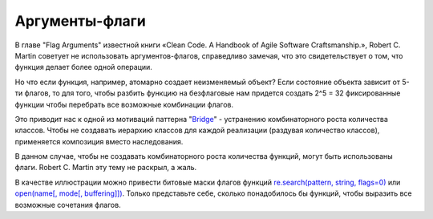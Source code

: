 
Аргументы-флаги
===============

.. post:: Oct 22, 2015
   :language: ru
   :tags: python, programming
   :category:
   :author: Ivan Zakrevsky

В главе "Flag Arguments" известной книги «Clean Code. A Handbook of Agile Software Craftsmanship.», Robert C. Martin советует не использовать аргументов-флагов, справедливо замечая, что это свидетельствует о том, что функция делает более одной операции.

Но что если функция, например, атомарно создает неизменяемый объект? Если состояние объекта зависит от 5-ти флагов, то для того, чтобы разбить функцию на безфлаговые нам придется создать 2^5 = 32 фиксированные функции чтобы перебрать все возможные комбинации флагов.

Это приводит нас к одной из мотиваций паттерна "`Bridge <https://en.wikipedia.org/wiki/Bridge_pattern>`__" - устранению комбинаторного роста количества классов. Чтобы не создавать иерархию классов для каждой реализации (раздувая количество классов), применяется композиция вместо наследования.

В данном случае, чтобы не создавать комбинаторного роста количества функций, могут быть использованы флаги.
Robert C. Martin эту тему не раскрыл, а жаль.

В качестве иллюстрации можно привести битовые маски флагов функций `re.search(pattern, string, flags=0) <https://docs.python.org/2/library/re.html#re.search>`__ или `open(name[, mode[, buffering]]) <https://docs.python.org/2/library/functions.html#open>`__. Только представьте себе, сколько понадобилось бы функций, чтобы выразить все возможные сочетания флагов.
